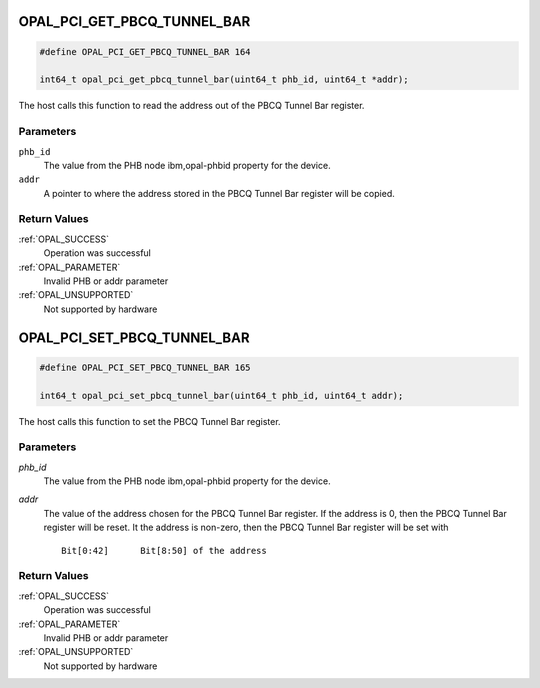 .. _OPAL_PCI_GET_PBCQ_TUNNEL_BAR:

OPAL_PCI_GET_PBCQ_TUNNEL_BAR
============================

.. code-block:: c

   #define OPAL_PCI_GET_PBCQ_TUNNEL_BAR 164

   int64_t opal_pci_get_pbcq_tunnel_bar(uint64_t phb_id, uint64_t *addr);

The host calls this function to read the address out of the PBCQ Tunnel
Bar register.

Parameters
----------

``phb_id``
  The value from the PHB node ibm,opal-phbid property for the device.

``addr``
  A pointer to where the address stored in the PBCQ Tunnel Bar register
  will be copied.

Return Values
-------------

:ref:`OPAL_SUCCESS`
  Operation was successful
:ref:`OPAL_PARAMETER`
  Invalid PHB or addr parameter
:ref:`OPAL_UNSUPPORTED`
  Not supported by hardware

.. _OPAL_PCI_SET_PBCQ_TUNNEL_BAR:

OPAL_PCI_SET_PBCQ_TUNNEL_BAR
============================

.. code-block:: c

   #define OPAL_PCI_SET_PBCQ_TUNNEL_BAR 165

   int64_t opal_pci_set_pbcq_tunnel_bar(uint64_t phb_id, uint64_t addr);

The host calls this function to set the PBCQ Tunnel Bar register.

Parameters
----------

`phb_id`
  The value from the PHB node ibm,opal-phbid property for the device.

`addr`
  The value of the address chosen for the PBCQ Tunnel Bar register.
  If the address is 0, then the PBCQ Tunnel Bar register will be reset.
  It the address is non-zero, then the PBCQ Tunnel Bar register will be
  set with ::

   Bit[0:42]      Bit[8:50] of the address

Return Values
-------------

:ref:`OPAL_SUCCESS`
  Operation was successful
:ref:`OPAL_PARAMETER`
  Invalid PHB or addr parameter
:ref:`OPAL_UNSUPPORTED`
  Not supported by hardware
